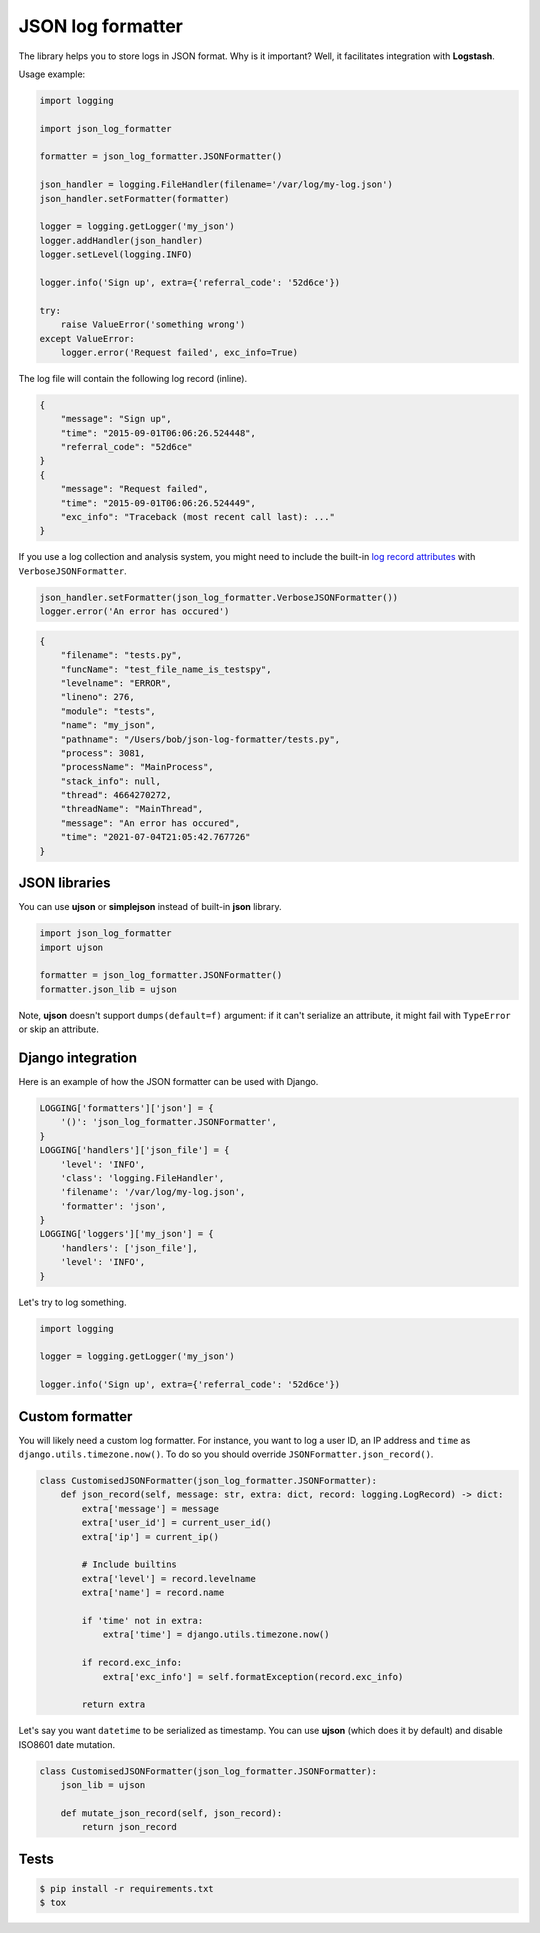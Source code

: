 ==================
JSON log formatter
==================

.. image:: https://travis-ci.org/marselester/json-log-formatter.png
   :target: https://travis-ci.org/marselester/json-log-formatter

The library helps you to store logs in JSON format. Why is it important?
Well, it facilitates integration with **Logstash**.

Usage example:

.. code-block:: python

    import logging

    import json_log_formatter

    formatter = json_log_formatter.JSONFormatter()

    json_handler = logging.FileHandler(filename='/var/log/my-log.json')
    json_handler.setFormatter(formatter)

    logger = logging.getLogger('my_json')
    logger.addHandler(json_handler)
    logger.setLevel(logging.INFO)

    logger.info('Sign up', extra={'referral_code': '52d6ce'})

    try:
        raise ValueError('something wrong')
    except ValueError:
        logger.error('Request failed', exc_info=True)

The log file will contain the following log record (inline).

.. code-block:: json

    {
        "message": "Sign up",
        "time": "2015-09-01T06:06:26.524448",
        "referral_code": "52d6ce"
    }
    {
        "message": "Request failed",
        "time": "2015-09-01T06:06:26.524449",
        "exc_info": "Traceback (most recent call last): ..."
    }

If you use a log collection and analysis system,
you might need to include the built-in
`log record attributes <https://docs.python.org/3/library/logging.html#logrecord-attributes>`_
with ``VerboseJSONFormatter``.

.. code-block:: python

    json_handler.setFormatter(json_log_formatter.VerboseJSONFormatter())
    logger.error('An error has occured')

.. code-block:: json

    {
        "filename": "tests.py",
        "funcName": "test_file_name_is_testspy",
        "levelname": "ERROR",
        "lineno": 276,
        "module": "tests",
        "name": "my_json",
        "pathname": "/Users/bob/json-log-formatter/tests.py",
        "process": 3081,
        "processName": "MainProcess",
        "stack_info": null,
        "thread": 4664270272,
        "threadName": "MainThread",
        "message": "An error has occured",
        "time": "2021-07-04T21:05:42.767726"
    }

JSON libraries
--------------

You can use **ujson** or **simplejson** instead of built-in **json** library.

.. code-block:: python

    import json_log_formatter
    import ujson

    formatter = json_log_formatter.JSONFormatter()
    formatter.json_lib = ujson

Note, **ujson** doesn't support ``dumps(default=f)`` argument:
if it can't serialize an attribute, it might fail with ``TypeError`` or skip an attribute.

Django integration
------------------

Here is an example of how the JSON formatter can be used with Django.

.. code-block:: python

    LOGGING['formatters']['json'] = {
        '()': 'json_log_formatter.JSONFormatter',
    }
    LOGGING['handlers']['json_file'] = {
        'level': 'INFO',
        'class': 'logging.FileHandler',
        'filename': '/var/log/my-log.json',
        'formatter': 'json',
    }
    LOGGING['loggers']['my_json'] = {
        'handlers': ['json_file'],
        'level': 'INFO',
    }

Let's try to log something.

.. code-block:: python

    import logging

    logger = logging.getLogger('my_json')

    logger.info('Sign up', extra={'referral_code': '52d6ce'})

Custom formatter
----------------

You will likely need a custom log formatter. For instance, you want to log
a user ID, an IP address and ``time`` as ``django.utils.timezone.now()``.
To do so you should override ``JSONFormatter.json_record()``.

.. code-block:: python

    class CustomisedJSONFormatter(json_log_formatter.JSONFormatter):
        def json_record(self, message: str, extra: dict, record: logging.LogRecord) -> dict:
            extra['message'] = message
            extra['user_id'] = current_user_id()
            extra['ip'] = current_ip()

            # Include builtins
            extra['level'] = record.levelname
            extra['name'] = record.name

            if 'time' not in extra:
                extra['time'] = django.utils.timezone.now()

            if record.exc_info:
                extra['exc_info'] = self.formatException(record.exc_info)

            return extra

Let's say you want ``datetime`` to be serialized as timestamp.
You can use **ujson** (which does it by default) and disable
ISO8601 date mutation.

.. code-block:: python

    class CustomisedJSONFormatter(json_log_formatter.JSONFormatter):
        json_lib = ujson

        def mutate_json_record(self, json_record):
            return json_record

Tests
-----

.. code-block:: console

    $ pip install -r requirements.txt
    $ tox
